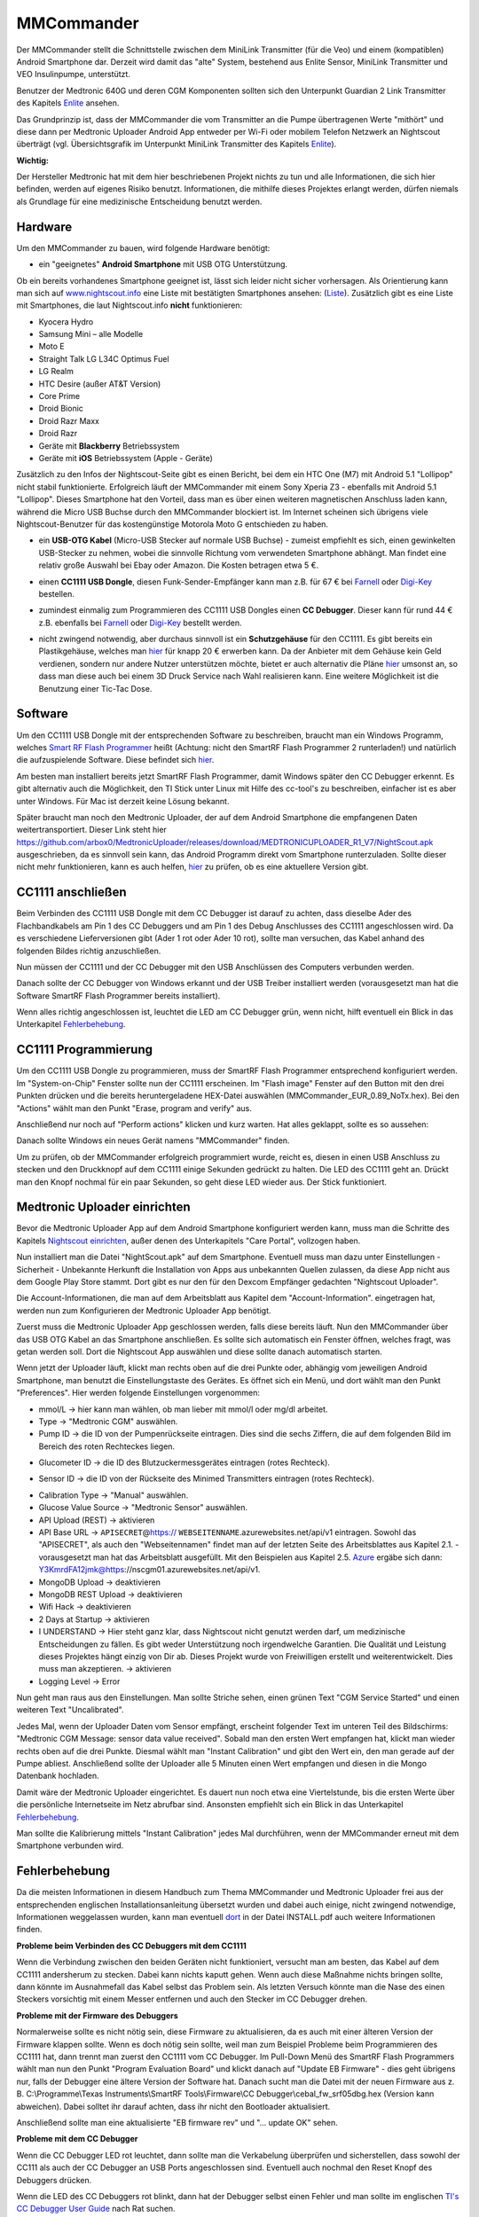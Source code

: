 ===========
MMCommander
===========

Der MMCommander stellt die Schnittstelle zwischen dem MiniLink
Transmitter (für die Veo) und einem (kompatiblen) Android Smartphone
dar. Derzeit wird damit das "alte" System, bestehend aus Enlite Sensor,
MiniLink Transmitter und VEO Insulinpumpe, unterstützt.

Benutzer der Medtronic 640G und deren CGM Komponenten sollten sich den
Unterpunkt Guardian 2 Link Transmitter des Kapitels
`Enlite <../cgm/enlite.md>`__ ansehen.

Das Grundprinzip ist, dass der MMCommander die vom Transmitter an die
Pumpe übertragenen Werte "mithört" und diese dann per Medtronic Uploader
Android App entweder per Wi-Fi oder mobilem Telefon Netzwerk an
Nightscout überträgt (vgl. Übersichtsgrafik im Unterpunkt MiniLink
Transmitter des Kapitels `Enlite <../cgm/enlite.md>`__).

**Wichtig:**

Der Hersteller Medtronic hat mit dem hier beschriebenen Projekt nichts
zu tun und alle Informationen, die sich hier befinden, werden auf
eigenes Risiko benutzt. Informationen, die mithilfe dieses Projektes
erlangt werden, dürfen niemals als Grundlage für eine medizinische
Entscheidung benutzt werden.


Hardware
--------

Um den MMCommander zu bauen, wird folgende Hardware benötigt:

-  ein "geeignetes" **Android Smartphone** mit USB OTG Unterstützung.

Ob ein bereits vorhandenes Smartphone geeignet ist, lässt sich leider
nicht sicher vorhersagen. Als Orientierung kann man sich auf
`www.nightscout.info <http://www.nightscout.info>`__ eine Liste mit
bestätigten Smartphones ansehen:
(`Liste <http://www.nightscout.info/wp-content/uploads/2015/02/Nightscout-OTG-Database_CGMitC.xlsx.pdf>`__).
Zusätzlich gibt es eine Liste mit Smartphones, die laut Nightscout.info
**nicht** funktionieren:

-  Kyocera Hydro
-  Samsung Mini – alle Modelle
-  Moto E
-  Straight Talk LG L34C Optimus Fuel
-  LG Realm
-  HTC Desire (außer AT&T Version)
-  Core Prime
-  Droid Bionic
-  Droid Razr Maxx
-  Droid Razr
-  Geräte mit **Blackberry** Betriebssystem
-  Geräte mit **iOS** Betriebssystem (Apple - Geräte)

Zusätzlich zu den Infos der Nightscout-Seite gibt es einen Bericht, bei
dem ein HTC One (M7) mit Android 5.1 "Lollipop" nicht stabil
funktionierte. Erfolgreich läuft der MMCommander mit einem Sony Xperia
Z3 - ebenfalls mit Android 5.1 "Lollipop". Dieses Smartphone hat den
Vorteil, dass man es über einen weiteren magnetischen Anschluss laden
kann, während die Micro USB Buchse durch den MMCommander blockiert ist.
Im Internet scheinen sich übrigens viele Nightscout-Benutzer für das
kostengünstige Motorola Moto G entschieden zu haben.

-  ein **USB-OTG Kabel** (Micro-USB Stecker auf normale USB Buchse) -
   zumeist empfiehlt es sich, einen gewinkelten USB-Stecker zu nehmen,
   wobei die sinnvolle Richtung vom verwendeten Smartphone abhängt. Man
   findet eine relativ große Auswahl bei Ebay oder Amazon. Die Kosten
   betragen etwa 5 €.

|usb_otgklein|

-  einen **CC1111 USB Dongle**, diesen Funk-Sender-Empfänger kann man
   z.B. für 67 € bei
   `Farnell <http://de.farnell.com/texas-instruments/cc1111emk868-915/cc1111-rf-transceiver-eval-module/dp/2334589>`__
   oder
   `Digi-Key <http://www.digikey.de/product-detail/de/CC1111EMK868-915/296-22732-ND/1739551>`__
   bestellen.

|cc1111_dongle|

-  zumindest einmalig zum Programmieren des CC1111 USB Dongles einen
   **CC Debugger**. Dieser kann für rund 44 € z.B. ebenfalls bei
   `Farnell <http://de.farnell.com/texas-instruments/cc-debugger/prog-debugger-f-rf-soc/dp/1752232?MER=baynote-1752232-pr>`__
   oder
   `Digi-Key <http://www.digikey.de/product-detail/de/CC-DEBUGGER/296-30207-ND/2231678>`__
   bestellt werden.

|ccdebugger|

-  nicht zwingend notwendig, aber durchaus sinnvoll ist ein
   **Schutzgehäuse** für den CC1111. Es gibt bereits ein Plastikgehäuse,
   welches man
   `hier <http://www.shapeways.com/product/PGQ26J9UG/ti-cc1111-rf-transceiver-protective-case?li=shop-results&optionId=40496519>`__
   für knapp 20 € erwerben kann. Da der Anbieter mit dem Gehäuse kein
   Geld verdienen, sondern nur andere Nutzer unterstützen möchte, bietet
   er auch alternativ die Pläne
   `hier <https://www.tinkercad.com/things/2TzPZp0T0p1-cc1111-stick-usb-cable-protector>`__
   umsonst an, so dass man diese auch bei einem 3D Druck Service nach
   Wahl realisieren kann.
   Eine weitere Möglichkeit ist die Benutzung einer Tic-Tac Dose.

|tictac|


Software
--------

Um den CC1111 USB Dongle mit der entsprechenden Software zu
beschreiben, braucht man ein Windows Programm, welches `Smart RF Flash
Programmer <http://www.ti.com/tool/flash-programmer>`__ heißt
(Achtung: nicht den SmartRF Flash Programmer 2 runterladen!) und
natürlich die aufzuspielende Software. Diese befindet sich
`hier <https://github.com/jberian/mmcommander/releases/download/0.89/MMCommander_EUR_0.89_NoTx.hex>`__.

Am besten man installiert bereits jetzt SmartRF Flash Programmer,
damit Windows später den CC Debugger erkennt. Es gibt alternativ auch
die Möglichkeit, den TI Stick unter Linux mit Hilfe des cc-tool's zu
beschreiben, einfacher ist es aber unter Windows. Für Mac ist derzeit
keine Lösung bekannt.

Später braucht man noch den Medtronic Uploader, der auf dem Android
Smartphone die empfangenen Daten weitertransportiert. Dieser Link steht
hier
https://github.com/arbox0/MedtronicUploader/releases/download/MEDTRONICUPLOADER_R1_V7/NightScout.apk
ausgeschrieben, da es sinnvoll sein kann, das Android Programm direkt
vom Smartphone runterzuladen. Sollte dieser nicht mehr funktionieren,
kann es auch helfen,
`hier <https://github.com/arbox0/MedtronicUploader/releases>`__ zu
prüfen, ob es eine aktuellere Version gibt.


CC1111 anschließen
------------------

Beim Verbinden des CC1111 USB Dongle mit dem CC Debugger ist darauf zu
achten, dass dieselbe Ader des Flachbandkabels am Pin 1 des CC Debuggers
und am Pin 1 des Debug Anschlusses des CC1111 angeschlossen wird. Da es
verschiedene Lieferversionen gibt (Ader 1 rot oder Ader 10 rot), sollte
man versuchen, das Kabel anhand des folgenden Bildes richtig
anzuschließen.

|Kabelverbindung|

Nun müssen der CC1111 und der CC Debugger mit den USB Anschlüssen des
Computers verbunden werden.

|Anschluss an den Computer|

Danach sollte der CC Debugger von Windows erkannt und der USB Treiber
installiert werden (vorausgesetzt man hat die Software SmartRF Flash
Programmer bereits installiert).

Wenn alles richtig angeschlossen ist, leuchtet die LED am CC Debugger
grün, wenn nicht, hilft eventuell ein Blick in das Unterkapitel
`Fehlerbehebung <fehlerbehebung.md>`__.



CC1111 Programmierung
---------------------

Um den CC1111 USB Dongle zu programmieren, muss der SmartRF Flash
Programmer entsprechend konfiguriert werden. Im "System-on-Chip" Fenster
sollte nun der CC1111 erscheinen. Im "Flash image" Fenster auf den
Button mit den drei Punkten drücken und die bereits heruntergeladene
HEX-Datei auswählen (MMCommander\_EUR\_0.89\_NoTx.hex). Bei den
"Actions" wählt man den Punkt "Erase, program and verify" aus.

|Konfiguration|

Anschließend nur noch auf "Perform actions" klicken und kurz warten. Hat
alles geklappt, sollte es so aussehen:

|Ausgefuehrt|

Danach sollte Windows ein neues Gerät namens "MMCommander" finden.

Um zu prüfen, ob der MMCommander erfolgreich programmiert wurde, reicht
es, diesen in einen USB Anschluss zu stecken und den Druckknopf auf dem
CC1111 einige Sekunden gedrückt zu halten. Die LED des CC1111 geht an.
Drückt man den Knopf nochmal für ein paar Sekunden, so geht diese LED
wieder aus. Der Stick funktioniert.



Medtronic Uploader einrichten
-----------------------------

Bevor die Medtronic Uploader App auf dem Android Smartphone konfiguriert
werden kann, muss man die Schritte des Kapitels `Nightscout
einrichten <../../nightscout/nightscout_einrichten.md>`__, außer denen
des Unterkapitels "Care Portal", vollzogen haben.

Nun installiert man die Datei "NightScout.apk" auf dem Smartphone.
Eventuell muss man dazu unter Einstellungen - Sicherheit - Unbekannte
Herkunft die Installation von Apps aus unbekannten Quellen zulassen, da
diese App nicht aus dem Google Play Store stammt. Dort gibt es nur den
für den Dexcom Empfänger gedachten "Nightscout Uploader".

Die Account-Informationen, die man auf dem Arbeitsblatt aus Kapitel dem
"Account-Information". eingetragen hat, werden nun zum Konfigurieren der
Medtronic Uploader App benötigt.

Zuerst muss die Medtronic Uploader App geschlossen werden, falls diese
bereits läuft. Nun den MMCommander über das USB OTG Kabel an das
Smartphone anschließen. Es sollte sich automatisch ein Fenster öffnen,
welches fragt, was getan werden soll. Dort die Nightscout App auswählen
und diese sollte danach automatisch starten.

Wenn jetzt der Uploader läuft, klickt man rechts oben auf die drei
Punkte oder, abhängig vom jeweiligen Android Smartphone, man benutzt die
Einstellungstaste des Gerätes. Es öffnet sich ein Menü, und dort wählt
man den Punkt "Preferences". Hier werden folgende Einstellungen
vorgenommen:

|Einstellungen|

-  mmol/L -> hier kann man wählen, ob man lieber mit mmol/l oder mg/dl
   arbeitet.
-  Type -> "Medtronic CGM" auswählen.
-  Pump ID -> die ID von der Pumpenrückseite eintragen. Dies sind die
   sechs Ziffern, die auf dem folgenden Bild im Bereich des roten
   Rechteckes liegen.

|Pumpe|

-  Glucometer ID -> die ID des Blutzuckermessgerätes eintragen (rotes
   Rechteck).

|Messgerät|

-  Sensor ID -> die ID von der Rückseite des Minimed Transmitters
   eintragen (rotes Rechteck).

|Transmitter|

-  Calibration Type -> "Manual" auswählen.
-  Glucose Value Source -> "Medtronic Sensor" auswählen.
-  API Upload (REST) -> aktivieren
-  API Base URL -> ``APISECRET``\ @\ https://
   ``WEBSEITENNAME``.azurewebsites.net/api/v1 eintragen. Sowohl das
   "APISECRET", als auch den "Webseitennamen" findet man auf der letzten
   Seite des Arbeitsblattes aus Kapitel 2.1. - vorausgesetzt man hat das
   Arbeitsblatt ausgefüllt. Mit den Beispielen aus Kapitel 2.5.
   `Azure <../../nightscout/azure.md>`__ ergäbe sich dann:
   Y3KmrdFA12jmk@https://nscgm01.azurewebsites.net/api/v1.
-  MongoDB Upload -> deaktivieren
-  MongoDB REST Upload -> deaktivieren
-  Wifi Hack -> deaktivieren
-  2 Days at Startup -> aktivieren
-  I UNDERSTAND -> Hier steht ganz klar, dass Nightscout nicht genutzt
   werden darf, um medizinische Entscheidungen zu fällen. Es gibt weder
   Unterstützung noch irgendwelche Garantien. Die Qualität und Leistung
   dieses Projektes hängt einzig von Dir ab. Dieses Projekt wurde von
   Freiwilligen erstellt und weiterentwickelt. Dies muss man
   akzeptieren. -> aktivieren
-  Logging Level -> Error

Nun geht man raus aus den Einstellungen. Man sollte Striche sehen, einen
grünen Text "CGM Service Started" und einen weiteren Text
"Uncalibrated".

Jedes Mal, wenn der Uploader Daten vom Sensor empfängt, erscheint
folgender Text im unteren Teil des Bildschirms: "Medtronic CGM Message:
sensor data value received". Sobald man den ersten Wert empfangen hat,
klickt man wieder rechts oben auf die drei Punkte. Diesmal wählt man
"Instant Calibration" und gibt den Wert ein, den man gerade auf der
Pumpe abliest. Anschließend sollte der Uploader alle 5 Minuten einen
Wert empfangen und diesen in die Mongo Datenbank hochladen.

|Upload|

Damit wäre der Medtronic Uploader eingerichtet. Es dauert nun noch etwa
eine Viertelstunde, bis die ersten Werte über die persönliche
Internetseite im Netz abrufbar sind. Ansonsten empfiehlt sich ein Blick
in das Unterkapitel `Fehlerbehebung <fehlerbehebung.md>`__.

Man sollte die Kalibrierung mittels "Instant Calibration" jedes Mal
durchführen, wenn der MMCommander erneut mit dem Smartphone verbunden
wird.


Fehlerbehebung
--------------

Da die meisten Informationen in diesem Handbuch zum Thema MMCommander
und Medtronic Uploader frei aus der entsprechenden englischen
Installationsanleitung übersetzt wurden und dabei auch einige, nicht
zwingend notwendige, Informationen weggelassen wurden, kann man
eventuell `dort <http://github.com/jberian/mmcommander/>`__ in der Datei
INSTALL.pdf auch weitere Informationen finden.

**Probleme beim Verbinden des CC Debuggers mit dem CC1111**

Wenn die Verbindung zwischen den beiden Geräten nicht funktioniert,
versucht man am besten, das Kabel auf dem CC1111 andersherum zu stecken.
Dabei kann nichts kaputt gehen. Wenn auch diese Maßnahme nichts bringen
sollte, dann könnte im Ausnahmefall das Kabel selbst das Problem sein.
Als letzten Versuch könnte man die Nase des einen Steckers vorsichtig
mit einem Messer entfernen und auch den Stecker im CC Debugger drehen.

**Probleme mit der Firmware des Debuggers**


Normalerweise sollte es nicht nötig sein, diese Firmware zu
aktualisieren, da es auch mit einer älteren Version der Firmware
klappen sollte. Wenn es doch nötig sein sollte, weil man zum Beispiel
Probleme beim Programmieren des CC1111 hat, dann trennt man zuerst den
CC1111 vom CC Debugger.
Im Pull-Down Menü des SmartRF Flash Programmers wählt man nun den
Punkt "Program Evaluation Board" und klickt danach auf "Update EB
Firmware" - dies geht übrigens nur, falls der Debugger eine ältere
Version der Software hat. Danach sucht man die Datei mit der neuen
Firmware aus z. B. C:\\Programme\\Texas Instruments\\SmartRF
Tools\\Firmware\\CC Debugger\\cebal\_fw\_srf05dbg.hex (Version kann
abweichen). Dabei solltet ihr darauf achten, dass ihr nicht den
Bootloader aktualisiert.

|Firmware-Update1|

Anschließend sollte man eine aktualisierte "EB firmware rev" und "...
update OK" sehen.

|Firmware-Update2|

**Probleme mit dem CC Debugger**


Wenn die CC Debugger LED rot leuchtet, dann sollte man die Verkabelung
überprüfen und sicherstellen, dass sowohl der CC111 als auch der CC
Debugger an USB Ports angeschlossen sind. Eventuell auch nochmal den
Reset Knopf des Debuggers drücken.

Wenn die LED des CC Debuggers rot blinkt, dann hat der Debugger selbst
einen Fehler und man sollte im englischen `TI's CC Debugger User
Guide <http://www.ti.com/lit/pdf/swru197>`__ nach Rat suchen.

**Grundsätzlich**


Falls es immer noch Fehler gibt, die hier noch nicht gelöst wurden, dann
empfiehlt sich ein Blick in die bereits oben erwähnte englische
Originaldatei INSTALL.pdf, die der Autor geschrieben hat.

.. |Firmware-Update1| image:: ../images/enlite/firmware1.png
.. |Firmware-Update2| image:: ../images/enlite/firmware2.png
.. |Einstellungen| image:: ../images/enlite/settings.jpg
.. |Pumpe| image:: ../images/enlite/pumpe.jpg
.. |Messgerät| image:: ../images/enlite/messgeraet.jpg
.. |Transmitter| image:: ../images/enlite/transmitter.jpg
.. |Upload| image:: ../images/enlite/upload.jpg
.. |Konfiguration| image:: ../images/enlite/config.png
.. |Ausgefuehrt| image:: ../images/enlite/action.png
.. |Kabelverbindung| image:: ../images/enlite/Kabel.jpg
.. |Anschluss an den Computer| image:: ../images/enlite/verbinden.png
.. |usb_otgklein| image:: ../images/enlite/usb-otgklein.jpg
.. |cc1111_dongle| image:: ../images/enlite/CC1111.jpg
.. |ccdebugger| image:: ../images/enlite/debugger.jpg
.. |tictac| image:: ../images/enlite/tictac.jpg



